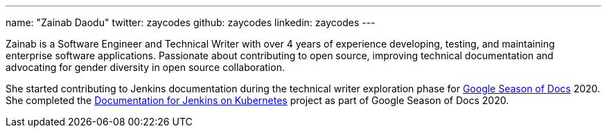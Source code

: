---
name: "Zainab Daodu"
twitter: zaycodes
github: zaycodes
linkedin: zaycodes
---

Zainab is a Software Engineer and Technical Writer with over 4 years of experience developing, testing, and maintaining enterprise software applications.
Passionate about contributing to open source, improving technical documentation and advocating for gender diversity in open source collaboration.

She started contributing to Jenkins documentation during the technical writer exploration phase for link:https://developers.google.com/season-of-docs[Google Season of Docs] 2020.
She completed the link:/sigs/docs/#jenkins-on-kubernetes[Documentation for Jenkins on Kubernetes] project as part of Google Season of Docs 2020.

